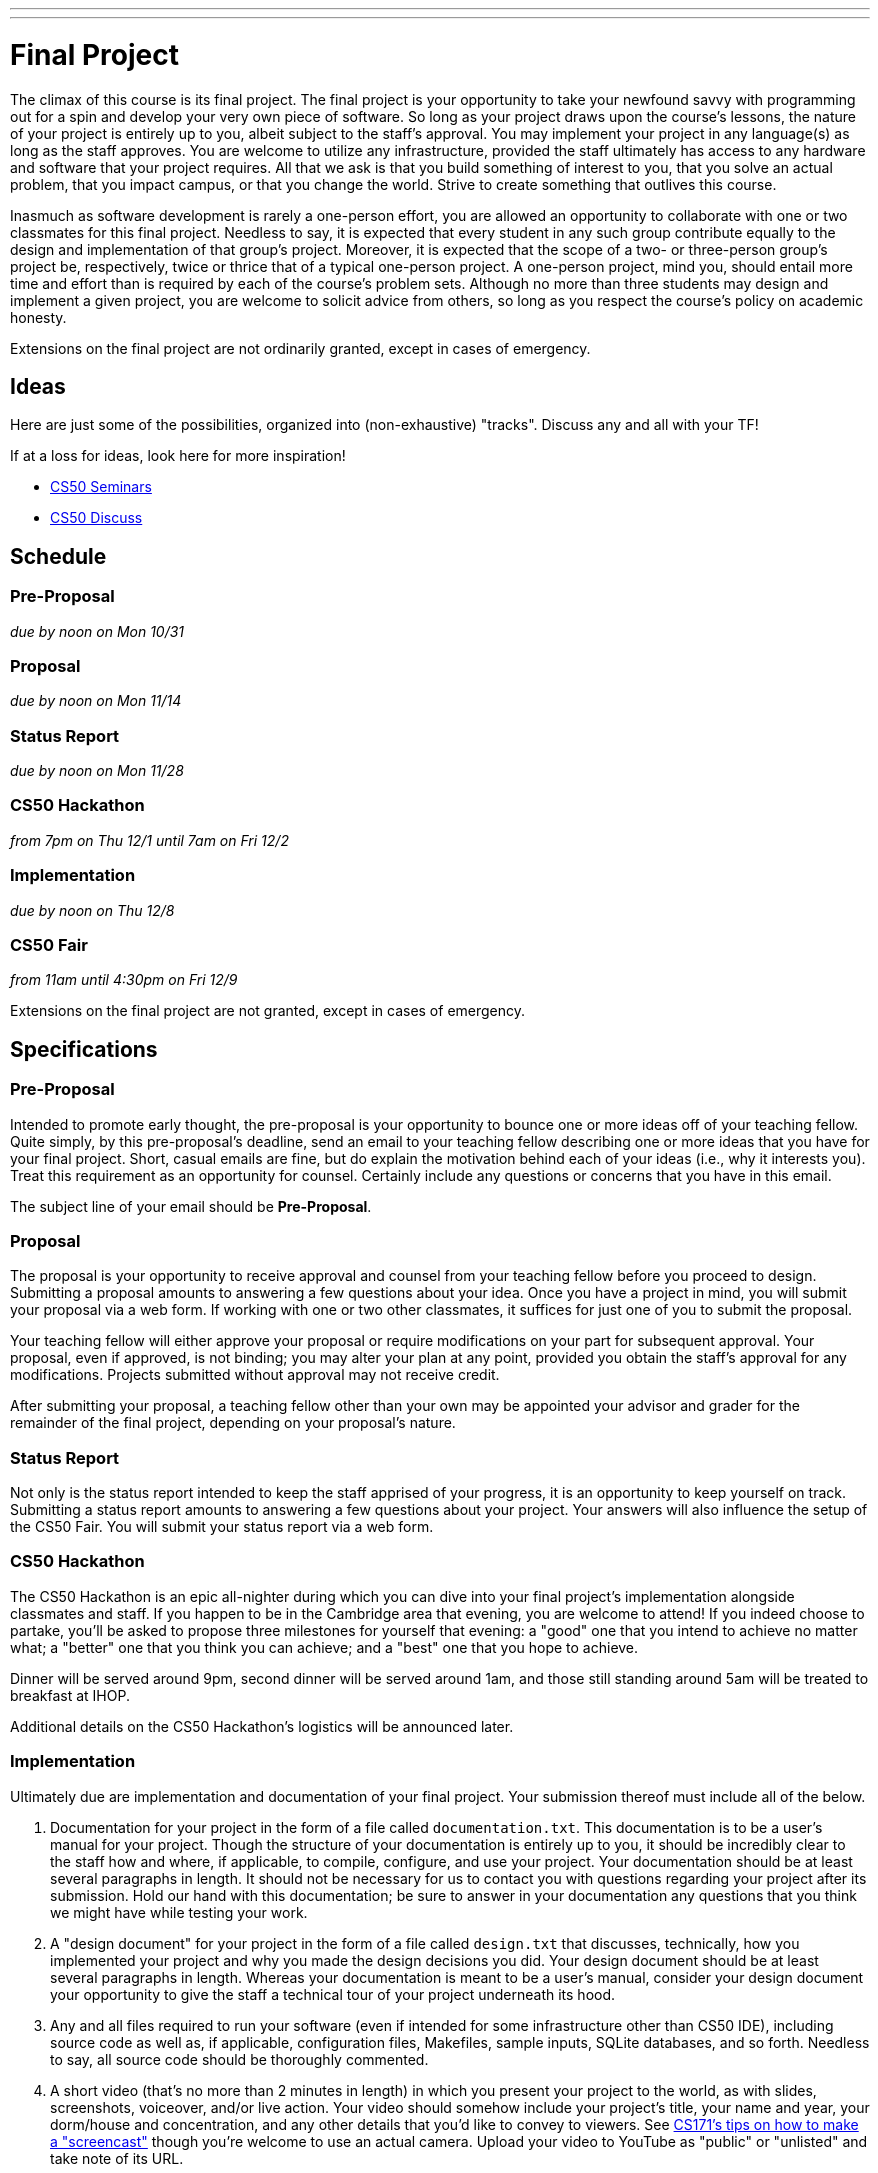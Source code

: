 ---
---
:skip-front-matter:

= Final Project

The climax of this course is its final project. The final project is your opportunity to take your newfound savvy with programming out for a spin and develop your very own piece of software. So long as your project draws upon the course's lessons, the nature of your project is entirely up to you, albeit subject to the staff's approval. You may implement your project in any language(s) as long as the staff approves. You are welcome to utilize any infrastructure, provided the staff ultimately has access to any hardware and software that your project requires. All that we ask is that you build something of interest to you, that you solve an actual problem, that you impact campus, or that you change the world. Strive to create something that outlives this course.

Inasmuch as software development is rarely a one-person effort, you are allowed an opportunity to collaborate with one or two classmates for this final project. Needless to say, it is expected that every student in any such group contribute equally to the design and implementation of that group's project. Moreover, it is expected that the scope of a two- or three-person group's project be, respectively, twice or thrice that of a typical one-person project. A one-person project, mind you, should entail more time and effort than is required by each of the course's problem sets. Although no more than three students may design and implement a given project, you are welcome to solicit advice from others, so long as you respect the course's policy on academic honesty.

Extensions on the final project are not ordinarily granted, except in cases of emergency.

== Ideas

Here are just some of the possibilities, organized into (non-exhaustive) "tracks". Discuss any and all with your TF!

If at a loss for ideas, look here for more inspiration!

* https://manual.cs50.net/seminars/[CS50 Seminars]
* http://newapps.cs50.net/cs50/@/discuss/threads/156/all/new/1[CS50 Discuss]

== Schedule

=== Pre-Proposal

_due by noon on Mon 10/31_

=== Proposal

_due by noon on Mon 11/14_

=== Status Report

_due by noon on Mon 11/28_

=== CS50 Hackathon

_from 7pm on Thu 12/1 until 7am on Fri 12/2_

=== Implementation

_due by noon on Thu 12/8_

=== CS50 Fair

_from 11am until 4:30pm on Fri 12/9_

Extensions on the final project are not granted, except in cases of emergency.

== Specifications

=== Pre-Proposal

Intended to promote early thought, the pre-proposal is your opportunity to bounce one or more ideas off of your teaching fellow.  Quite simply, by this pre-proposal's deadline, send an email to your teaching fellow describing one or more ideas that you have for your final project.  Short, casual emails are fine, but do explain the motivation behind each of your ideas (i.e., why it interests you).  Treat this requirement as an opportunity for counsel.  Certainly include any questions or concerns that you have in this email.

The subject line of your email should be *Pre-Proposal*.

=== Proposal

The proposal is your opportunity to receive approval and counsel from your teaching fellow before you proceed to design.  Submitting a proposal amounts to answering a few questions about your idea.  Once you have a project in mind, you will submit your proposal via a web form. If working with one or two other classmates, it suffices for just one of you to submit the proposal.

Your teaching fellow will either approve your proposal or require modifications on your part for subsequent approval.  Your proposal, even if approved, is not binding; you may alter your plan at any point, provided you obtain the staff's approval for any modifications.  Projects submitted without approval may not receive credit.

After submitting your proposal, a teaching fellow other than your own may be appointed your advisor and grader for the remainder of the final project, depending on your proposal's nature.

=== Status Report

Not only is the status report intended to keep the staff apprised of your progress, it is an opportunity to keep yourself on track.  Submitting a status report amounts to answering a few questions about your project.  Your answers will also influence the setup of the CS50 Fair.  You will submit your status report via a web form.

=== CS50 Hackathon

The CS50 Hackathon is an epic all-nighter during which you can dive into your final project's implementation alongside classmates and staff. If you happen to be in the Cambridge area that evening, you are welcome to attend! If you indeed choose to partake, you'll be asked to propose three milestones for yourself that evening: a "good" one that you intend to achieve no matter what; a "better" one that you think you can achieve; and a "best" one that you hope to achieve.

Dinner will be served around 9pm, second dinner will be served around 1am, and those still standing around 5am will be treated to breakfast at IHOP.

Additional details on the CS50 Hackathon's logistics will be announced later.

=== Implementation

Ultimately due are implementation and documentation of your final project. Your submission thereof must include all of the below.

. Documentation for your project in the form of a file called `documentation.txt`. This documentation is to be a user's manual for your project.  Though the structure of your documentation is entirely up to you, it should be incredibly clear to the staff how and where, if applicable, to compile, configure, and use your project.  Your documentation should be at least several paragraphs in length.  It should not be necessary for us to contact you with questions regarding your project after its submission.  Hold our hand with this documentation; be sure to answer in your documentation any questions that you think we might have while testing your work.
. A "design document" for your project in the form of a file called `design.txt` that discusses, technically, how you implemented your project and why you made the design decisions you did.  Your design document should be at least several paragraphs in length.  Whereas your documentation is meant to be a user's manual, consider your design document your opportunity to give the staff a technical tour of your project underneath its hood.
. Any and all files required to run your software (even if intended for some infrastructure other than CS50 IDE), including source code as well as, if applicable, configuration files, Makefiles, sample inputs, SQLite databases, and so forth. Needless to say, all source code should be thoroughly commented.
. A short video (that's no more than 2 minutes in length) in which you present your project to the world, as with slides, screenshots, voiceover, and/or live action.  Your video should somehow include your project's title, your name and year, your dorm/house and concentration, and any other details that you'd like to convey to viewers.  See http://www.cs171.org/2015/screencast/[CS171's tips on how to make a "screencast"] though you're welcome to use an actual camera.  Upload your video to YouTube as "public" or "unlisted" and take note of its URL.

==== How to Submit

_Coming Soon._

== CS50 Fair

The CS50 Fair is an epic display of final projects, your opportunity to showcase your work not only to us but also to others on campus.  You will be expected to bring to the CS50 Fair a laptop with which to demonstrate your project.  Plan to tell attendees what you have done and why you have done it.  And perhaps have in mind a few anecdotes about lessons you learned, roadblocks you hit, or the like.

The CS50 Fair will take place in the atrium of Northwest Science Labs at 52 Oxford Street.

Additional details on the CS50 Fair's logistics will be announced via email and the course's home page the week before the CS50 Fair.

== Assessment

Your pre-proposal, proposal, and status report will be evaluated on the bases of, at least, clarity and thoroughness. Your implementation will be evaluated along four axes primarily:

Scope::
  To what extent does your code implement the features required by our specification?
Correctness::
  To what extent is your code consistent with our specifications and free of bugs?
Design::
  To what extent is your code written well (i.e., clearly, efficiently, elegantly, and/or logically)?
Style::
  To what extent is your code readable (i.e., commented and indented with variables aptly named)?

All students, whether or not taking the course for a letter grade, must ordinarily submit this final project to be eligible for a satisfactory grade unless granted an exception in writing by the course's heads.
